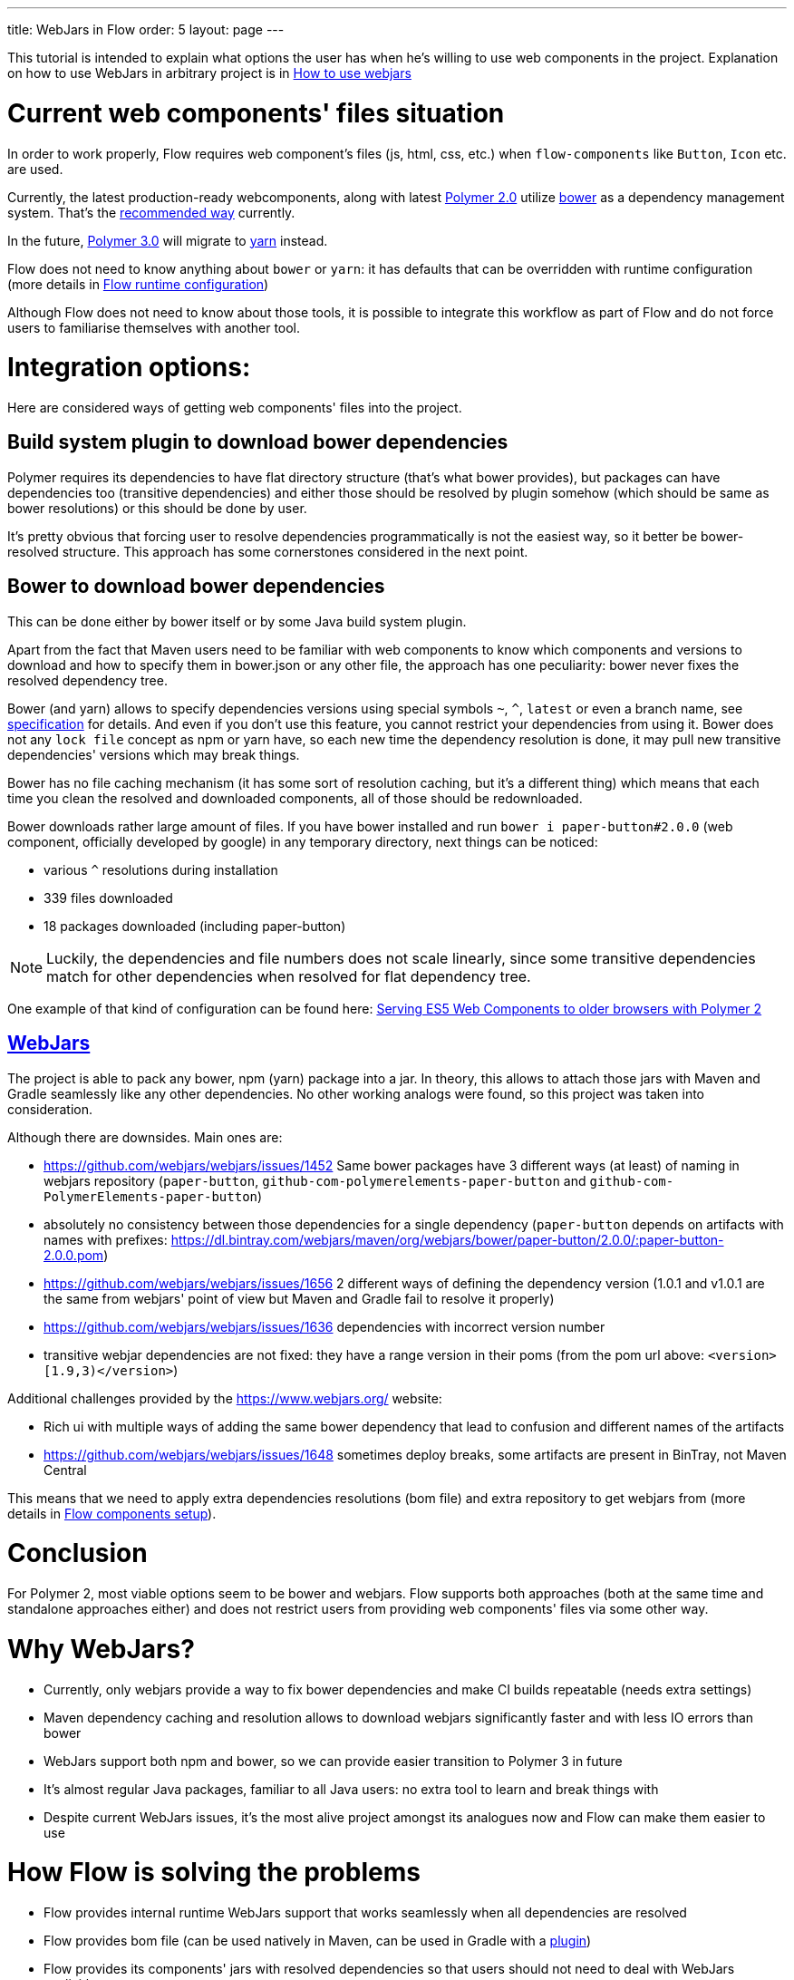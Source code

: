 ---
title: WebJars in Flow
order: 5
layout: page
---

This tutorial is intended to explain what options the user has when he's willing to use web components in the project.
Explanation on how to use WebJars in arbitrary project is in <<tutorial-how-to-use-webjars#, How to use webjars>>

= Current web components' files situation
In order to work properly, Flow requires web component's files
(js, html, css, etc.) when `flow-components` like `Button`, `Icon` etc. are used.

Currently, the latest production-ready webcomponents, along with latest
https://www.polymer-project.org/[Polymer 2.0] utilize https://bower.io/[bower] as a dependency management system.
That's the https://www.polymer-project.org/2.0/start/install-2-0[recommended way] currently.

In the future, https://www.polymer-project.org/blog/2017-08-23-hands-on-30-preview[Polymer 3.0]
will migrate to https://yarnpkg.com/lang/en/[yarn] instead.

Flow does not need to know anything about `bower` or `yarn`: it has defaults that can be overridden with
runtime configuration (more details in <<../miscellaneous/tutorial-flow-runtime-configuration#,Flow runtime configuration>>)

Although Flow does not need to know about those tools, it is possible to integrate this workflow as part of Flow and
do not force users to familiarise themselves with another tool.

= Integration options:

Here are considered ways of getting web components' files into the project.

== Build system plugin to download bower dependencies

Polymer requires its dependencies to have flat directory structure (that's what bower provides),
but packages can have dependencies too (transitive dependencies) and either those should be resolved
by plugin somehow (which should be same as bower resolutions) or this should be done by user.

It's pretty obvious that forcing user to resolve dependencies programmatically is not the easiest way,
so it better be bower-resolved structure.
This approach has some cornerstones considered in the next point.

== Bower to download bower dependencies

This can be done either by bower itself or by some Java build system plugin.

Apart from the fact that Maven users need to be familiar with web components to know which components and versions
to download and how to specify them in bower.json or any other file, the approach has one peculiarity:
bower never fixes the resolved dependency tree.

Bower (and yarn) allows to specify dependencies versions using special symbols `~`, `^`, `latest` or even a branch name,
see https://github.com/bower/spec/blob/master/json.md[specification] for details.
And even if you don't use this feature, you cannot restrict your dependencies from using it.
Bower does not any `lock file` concept as npm or yarn have, so each new time the dependency resolution is done, it may
pull new transitive dependencies' versions which may break things.

Bower has no file caching mechanism (it has some sort of resolution caching, but it's a different thing)
which means that each time you clean the resolved and downloaded components, all of those should be redownloaded.

Bower downloads rather large amount of files.
If you have bower installed and run `bower i paper-button#2.0.0` (web component, officially developed by google) in any temporary directory,
next things can be noticed:

* various `^` resolutions during installation
* 339 files downloaded
* 18 packages downloaded (including paper-button)

[NOTE]
Luckily, the dependencies and file numbers does not scale linearly,
since some transitive dependencies match for other dependencies when resolved for flat dependency tree.

One example of that kind of configuration can be found here: <<../web-components/tutorial-webcomponents-es5#,Serving ES5 Web Components to older browsers with Polymer 2>>

== https://www.webjars.org/[WebJars]

The project is able to pack any bower, npm (yarn) package into a jar.
In theory, this allows to attach those jars with Maven and Gradle seamlessly like any other dependencies.
No other working analogs were found, so this project was taken into consideration.

Although there are downsides. Main ones are:

* https://github.com/webjars/webjars/issues/1452 Same bower packages have 3 different ways (at least) of naming in webjars repository (`paper-button`, `github-com-polymerelements-paper-button` and `github-com-PolymerElements-paper-button`)
* absolutely no consistency between those dependencies for a single dependency (`paper-button` depends on artifacts with names with prefixes: https://dl.bintray.com/webjars/maven/org/webjars/bower/paper-button/2.0.0/:paper-button-2.0.0.pom)
* https://github.com/webjars/webjars/issues/1656 2 different ways of defining the dependency version (1.0.1 and v1.0.1 are the same from webjars' point of view but Maven and Gradle fail to resolve it properly)
* https://github.com/webjars/webjars/issues/1636 dependencies with incorrect version number
* transitive webjar dependencies are not fixed: they have a range version in their poms (from the pom url above: `<version>[1.9,3)</version>`)

Additional challenges provided by the https://www.webjars.org/ website:

* Rich ui with multiple ways of adding the same bower dependency that lead to confusion and different names of the artifacts
* https://github.com/webjars/webjars/issues/1648 sometimes deploy breaks, some artifacts are present in BinTray, not Maven Central

This means that we need to apply extra dependencies resolutions (bom file) and extra repository to get webjars from (more details in <<tutorial-flow-components-setup#,Flow components setup>>).

= Conclusion

For Polymer 2, most viable options seem to be bower and webjars.
Flow supports both approaches (both at the same time and standalone approaches either) and does not restrict users
from providing web components' files via some other way.

= Why WebJars?

* Currently, only webjars provide a way to fix bower dependencies and make CI builds repeatable (needs extra settings)
* Maven dependency caching and resolution allows to download webjars significantly faster and with less IO errors than bower
* WebJars support both npm and bower, so we can provide easier transition to Polymer 3 in future
* It's almost regular Java packages, familiar to all Java users: no extra tool to learn and break things with
* Despite current WebJars issues, it's the most alive project amongst its analogues now and Flow can make them easier to use

= How Flow is solving the problems

* Flow provides internal runtime WebJars support that works seamlessly when all dependencies are resolved
* Flow provides bom file (can be used natively in Maven, can be used in Gradle with a https://spring.io/blog/2015/02/23/better-dependency-management-for-gradle[plugin])
* Flow provides its components' jars with resolved dependencies so that users should not need to deal with WebJars explicitly
* Flow provides a documentation on the topic
* Flow provides a way to avoid using WebJars, if not satisfied with them
